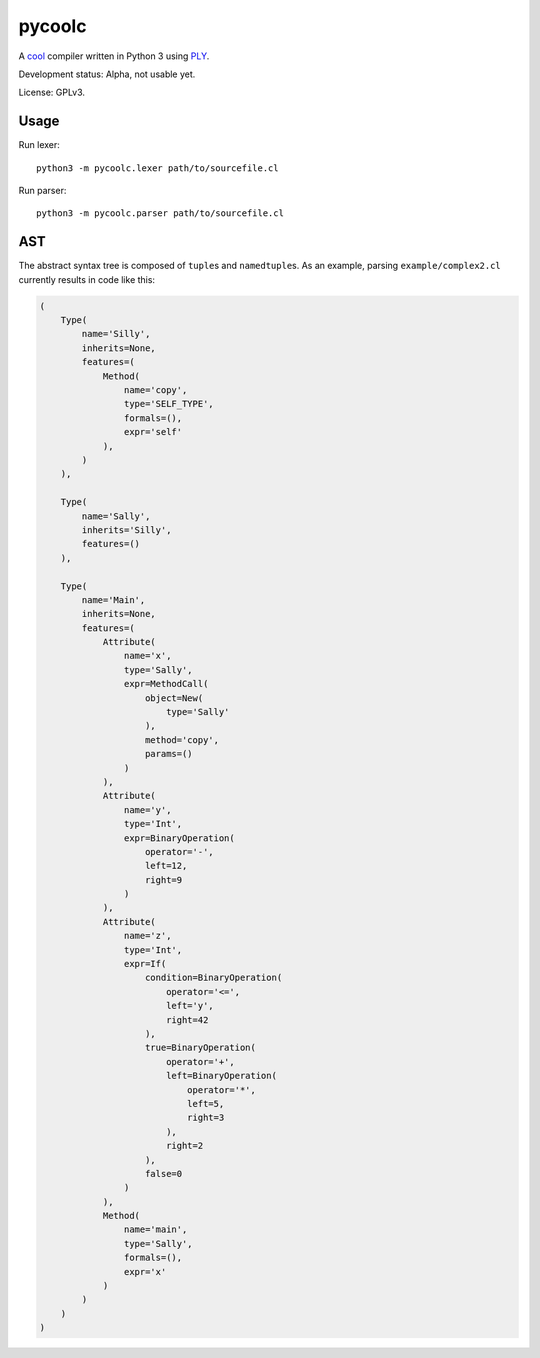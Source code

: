 pycoolc
=======

A `cool`_ compiler written in Python 3 using `PLY`_.

Development status: Alpha, not usable yet.

License: GPLv3.

Usage
-----

Run lexer::

    python3 -m pycoolc.lexer path/to/sourcefile.cl

Run parser::

    python3 -m pycoolc.parser path/to/sourcefile.cl

AST
---

The abstract syntax tree is composed of ``tuple``\ s and ``namedtuple``\ s.  As
an example, parsing ``example/complex2.cl`` currently results in code like this:

.. sourcecode:: python

    (
        Type(
            name='Silly',
            inherits=None,
            features=(
                Method(
                    name='copy',
                    type='SELF_TYPE',
                    formals=(),
                    expr='self'
                ),
            )
        ),

        Type(
            name='Sally',
            inherits='Silly',
            features=()
        ),

        Type(
            name='Main',
            inherits=None,
            features=(
                Attribute(
                    name='x',
                    type='Sally',
                    expr=MethodCall(
                        object=New(
                            type='Sally'
                        ),
                        method='copy',
                        params=()
                    )
                ),
                Attribute(
                    name='y',
                    type='Int',
                    expr=BinaryOperation(
                        operator='-',
                        left=12,
                        right=9
                    )
                ),
                Attribute(
                    name='z',
                    type='Int',
                    expr=If(
                        condition=BinaryOperation(
                            operator='<=',
                            left='y',
                            right=42
                        ),
                        true=BinaryOperation(
                            operator='+',
                            left=BinaryOperation(
                                operator='*',
                                left=5,
                                right=3
                            ),
                            right=2
                        ),
                        false=0
                    )
                ),
                Method(
                    name='main',
                    type='Sally',
                    formals=(),
                    expr='x'
                )
            )
        )
    )

.. _cool: http://theory.stanford.edu/~aiken/software/cool/cool.html
.. _ply: http://www.dabeaz.com/ply/ 
